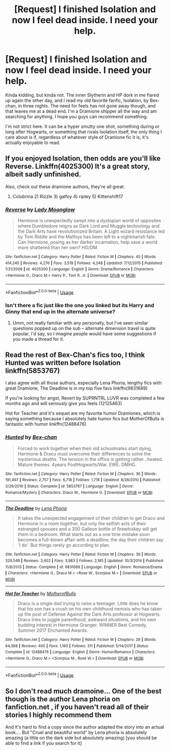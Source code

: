 #+TITLE: [Request] I finished Isolation and now I feel dead inside. I need your help.

* [Request] I finished Isolation and now I feel dead inside. I need your help.
:PROPERTIES:
:Author: P-Jax_13
:Score: 3
:DateUnix: 1539203934.0
:DateShort: 2018-Oct-11
:FlairText: Request
:END:
Kinda kidding, but kinda not. The inner Slytherin and HP dork in me flared up again the other day, and I read my old favorite fanfic, Isolation, by Bex-chan, in three nights. The need for feels has not gone away though, and that leaves me at a dead end. I'm a Dramione shipper all the way and am searching for anything. I hope you guys can recommend something.

I'm not strict here. It can be a hyper smutty one shot, something during or long after Hogwarts, or something that rivals Isolation itself, the only thing I care about is if, regardless of whatever style of Dramione fic it is, it's actually enjoyable to read.


** If you enjoyed Isolation, then odds are you'll like Reverse. Linkffn(4025300) It's a great story, albeit sadly unfinished.

Also, check out these dramione authors, they're all great:

1) Colubrina 2) Rizzle 3) galfoy 4) riptey 5) Kittenshift17
:PROPERTIES:
:Author: Boris_The_Unbeliever
:Score: 3
:DateUnix: 1539217665.0
:DateShort: 2018-Oct-11
:END:

*** [[https://www.fanfiction.net/s/4025300/1/][*/Reverse/*]] by [[https://www.fanfiction.net/u/727962/Lady-Moonglow][/Lady Moonglow/]]

#+begin_quote
  Hermione is unexpectedly swept into a dystopian world of opposites where Dumbledore reigns as Dark Lord and Muggle technology and the Dark Arts have revolutionized Britain. A Light wizard resistance led by Tom Riddle and the Malfoys has been left to a nightmarish fate. Can Hermione, posing as her darker incarnation, help save a world more shattered than her own? HG/DM
#+end_quote

^{/Site/:} ^{fanfiction.net} ^{*|*} ^{/Category/:} ^{Harry} ^{Potter} ^{*|*} ^{/Rated/:} ^{Fiction} ^{M} ^{*|*} ^{/Chapters/:} ^{45} ^{*|*} ^{/Words/:} ^{414,245} ^{*|*} ^{/Reviews/:} ^{4,276} ^{*|*} ^{/Favs/:} ^{3,519} ^{*|*} ^{/Follows/:} ^{4,248} ^{*|*} ^{/Updated/:} ^{7/12/2015} ^{*|*} ^{/Published/:} ^{1/21/2008} ^{*|*} ^{/id/:} ^{4025300} ^{*|*} ^{/Language/:} ^{English} ^{*|*} ^{/Genre/:} ^{Drama/Romance} ^{*|*} ^{/Characters/:} ^{<Hermione} ^{G.,} ^{Draco} ^{M.>} ^{Harry} ^{P.,} ^{Tom} ^{R.} ^{Jr.} ^{*|*} ^{/Download/:} ^{[[http://www.ff2ebook.com/old/ffn-bot/index.php?id=4025300&source=ff&filetype=epub][EPUB]]} ^{or} ^{[[http://www.ff2ebook.com/old/ffn-bot/index.php?id=4025300&source=ff&filetype=mobi][MOBI]]}

--------------

*FanfictionBot*^{2.0.0-beta} | [[https://github.com/tusing/reddit-ffn-bot/wiki/Usage][Usage]]
:PROPERTIES:
:Author: FanfictionBot
:Score: 1
:DateUnix: 1539217682.0
:DateShort: 2018-Oct-11
:END:


*** Isn't there a fic just like the one you linked but its Harry and Ginny that end up in the alternate universe?
:PROPERTIES:
:Author: Ironworkshop
:Score: 1
:DateUnix: 1539264880.0
:DateShort: 2018-Oct-11
:END:

**** Umm, not really familiar with any personally, but I've seen similar questions popped up on the sub -- alternate dimension travel is quite popular, I'd say, so I imagine people would have some suggestions if you made a thread for it.
:PROPERTIES:
:Author: Boris_The_Unbeliever
:Score: 1
:DateUnix: 1539270988.0
:DateShort: 2018-Oct-11
:END:


** Read the rest of Bex-Chan's fics too, I think Hunted was written before Isolation linkffn(5853767)

I also agree with all those authors, especially Lena Phoria, lengthy fics with great Dramione, The Deadline is in my top five favs linkffn(9831689)

If you're looking for angst, Revert by SUPRNTRL LUVR was completed a few months ago and will seriously give you feels (12125463)

Hot for Teacher and it's sequel are my favorite humor Dramiones, which is saying something because I absolutely hate humor fics but MotherOfBulls is fantastic with humor linkffn(12488476)
:PROPERTIES:
:Author: tectonictigress
:Score: 2
:DateUnix: 1539228118.0
:DateShort: 2018-Oct-11
:END:

*** [[https://www.fanfiction.net/s/5853767/1/][*/Hunted/*]] by [[https://www.fanfiction.net/u/491287/Bex-chan][/Bex-chan/]]

#+begin_quote
  Forced to work together when their old schoolmates start dying, Hermione & Draco must overcome their differences to solve the mysterious deaths. The tension in the office is getting rather...heated. Mature themes. 4years PostHogwarts/War. EWE. DMHG.
#+end_quote

^{/Site/:} ^{fanfiction.net} ^{*|*} ^{/Category/:} ^{Harry} ^{Potter} ^{*|*} ^{/Rated/:} ^{Fiction} ^{M} ^{*|*} ^{/Chapters/:} ^{36} ^{*|*} ^{/Words/:} ^{191,497} ^{*|*} ^{/Reviews/:} ^{2,757} ^{*|*} ^{/Favs/:} ^{6,718} ^{*|*} ^{/Follows/:} ^{1,718} ^{*|*} ^{/Updated/:} ^{8/28/2010} ^{*|*} ^{/Published/:} ^{3/29/2010} ^{*|*} ^{/Status/:} ^{Complete} ^{*|*} ^{/id/:} ^{5853767} ^{*|*} ^{/Language/:} ^{English} ^{*|*} ^{/Genre/:} ^{Romance/Mystery} ^{*|*} ^{/Characters/:} ^{Draco} ^{M.,} ^{Hermione} ^{G.} ^{*|*} ^{/Download/:} ^{[[http://www.ff2ebook.com/old/ffn-bot/index.php?id=5853767&source=ff&filetype=epub][EPUB]]} ^{or} ^{[[http://www.ff2ebook.com/old/ffn-bot/index.php?id=5853767&source=ff&filetype=mobi][MOBI]]}

--------------

[[https://www.fanfiction.net/s/9831689/1/][*/The Deadline/*]] by [[https://www.fanfiction.net/u/3692526/Lena-Phoria][/Lena Phoria/]]

#+begin_quote
  It takes the unexpected engagement of their children to get Draco and Hermione in a room together, but only the selfish acts of their estranged spouses and a 300 Galleon bottle of firewhiskey will get them in a bedroom. What starts out as a one time mistake soon becomes a full-blown affair with a deadline; the day their children say 'I do'. But things rarely go according to plan.
#+end_quote

^{/Site/:} ^{fanfiction.net} ^{*|*} ^{/Category/:} ^{Harry} ^{Potter} ^{*|*} ^{/Rated/:} ^{Fiction} ^{M} ^{*|*} ^{/Chapters/:} ^{39} ^{*|*} ^{/Words/:} ^{329,548} ^{*|*} ^{/Reviews/:} ^{3,402} ^{*|*} ^{/Favs/:} ^{3,983} ^{*|*} ^{/Follows/:} ^{2,185} ^{*|*} ^{/Updated/:} ^{10/3/2014} ^{*|*} ^{/Published/:} ^{11/8/2013} ^{*|*} ^{/Status/:} ^{Complete} ^{*|*} ^{/id/:} ^{9831689} ^{*|*} ^{/Language/:} ^{English} ^{*|*} ^{/Genre/:} ^{Romance/Drama} ^{*|*} ^{/Characters/:} ^{<Hermione} ^{G.,} ^{Draco} ^{M.>} ^{<Rose} ^{W.,} ^{Scorpius} ^{M.>} ^{*|*} ^{/Download/:} ^{[[http://www.ff2ebook.com/old/ffn-bot/index.php?id=9831689&source=ff&filetype=epub][EPUB]]} ^{or} ^{[[http://www.ff2ebook.com/old/ffn-bot/index.php?id=9831689&source=ff&filetype=mobi][MOBI]]}

--------------

[[https://www.fanfiction.net/s/12488476/1/][*/Hot for Teacher/*]] by [[https://www.fanfiction.net/u/8908118/MotherofBulls][/MotherofBulls/]]

#+begin_quote
  Draco is a single dad trying to raise a teenager. Little does he know that his son has a crush on his own childhood nemisis who has taken up the post of Defense Against the Dark Arts professor at Hogwarts. Draco tries to juggle parenthood, awkward situations, and his own budding interest in Hermione Granger. WINNER Best Comedy, Summer 2017 Enchanted Awards.
#+end_quote

^{/Site/:} ^{fanfiction.net} ^{*|*} ^{/Category/:} ^{Harry} ^{Potter} ^{*|*} ^{/Rated/:} ^{Fiction} ^{M} ^{*|*} ^{/Chapters/:} ^{26} ^{*|*} ^{/Words/:} ^{64,368} ^{*|*} ^{/Reviews/:} ^{400} ^{*|*} ^{/Favs/:} ^{1,160} ^{*|*} ^{/Follows/:} ^{311} ^{*|*} ^{/Published/:} ^{5/14/2017} ^{*|*} ^{/Status/:} ^{Complete} ^{*|*} ^{/id/:} ^{12488476} ^{*|*} ^{/Language/:} ^{English} ^{*|*} ^{/Genre/:} ^{Humor/Romance} ^{*|*} ^{/Characters/:} ^{<Hermione} ^{G.,} ^{Draco} ^{M.>} ^{<Scorpius} ^{M.,} ^{Rose} ^{W.>} ^{*|*} ^{/Download/:} ^{[[http://www.ff2ebook.com/old/ffn-bot/index.php?id=12488476&source=ff&filetype=epub][EPUB]]} ^{or} ^{[[http://www.ff2ebook.com/old/ffn-bot/index.php?id=12488476&source=ff&filetype=mobi][MOBI]]}

--------------

*FanfictionBot*^{2.0.0-beta} | [[https://github.com/tusing/reddit-ffn-bot/wiki/Usage][Usage]]
:PROPERTIES:
:Author: FanfictionBot
:Score: 1
:DateUnix: 1539228136.0
:DateShort: 2018-Oct-11
:END:


** So I don't read much dramoine... One of the best though is the author Lena phoria on fanfiction.net , if you haven't read all of their stories I highly recommend them

And it's hard to find a copy since the author adapted the story into an actual book.... But "Cruel and beautiful world" by Lena phoria is absolutely amazing (a little on the dark side but absolutely amazing) [you should be able to find a link if you search for it]
:PROPERTIES:
:Author: NateGuin
:Score: 1
:DateUnix: 1539205968.0
:DateShort: 2018-Oct-11
:END:
